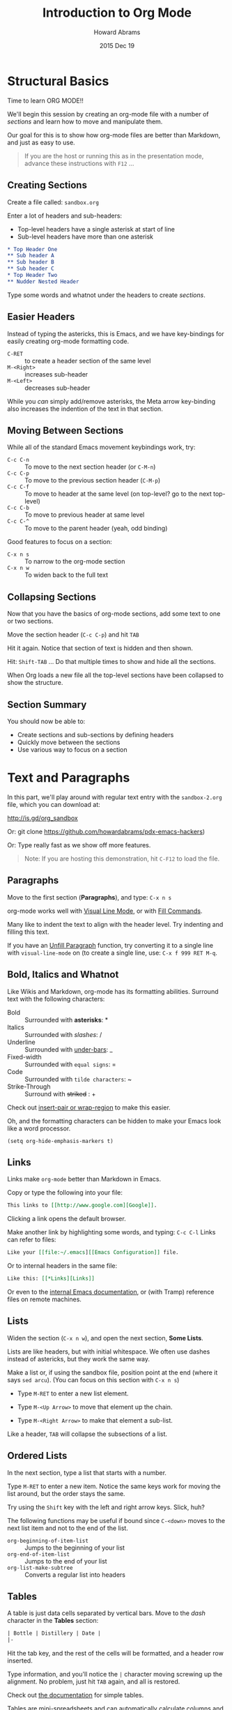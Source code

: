 #+TITLE:  Introduction to Org Mode
#+AUTHOR: Howard Abrams
#+EMAIL:  howard.abrams@gmail.com
#+DATE:   2015 Dec 19
#+TAGS:   emacs presentation org-mode

* Structural Basics

  Time to learn ORG MODE!!

  We'll begin this session by creating an org-mode file with a number
  of /sections/ and learn how to move and manipulate them.

  Our goal for this is to show how org-mode files are better than
  Markdown, and just as easy to use.

  #+BEGIN_QUOTE
        If you are the host or running this as in the presentation mode,
        advance these instructions with =F12= ...
  #+END_QUOTE

** Creating Sections

  Create a file called: =sandbox.org=

  Enter a lot of headers and sub-headers:
  - Top-level headers have a single asterisk at start of line
  - Sub-level headers have more than one asterisk

  #+BEGIN_SRC org
  * Top Header One
  ** Sub header A
  ** Sub header B
  ** Sub header C
  * Top Header Two
  ** Nudder Nested Header
  #+END_SRC

  Type some words and whatnot under the headers to
  create /sections/.

** Easier Headers

   Instead of typing the astericks, this is Emacs, and
   we have key-bindings for easily creating org-mode
   formatting code.

   - =C-RET= :: to create a header section of the same level
   - =M-<Right>= :: increases sub-header
   - =M-<Left>= :: decreases sub-header

   While you /can/ simply add/remove asterisks, the Meta arrow
   key-binding also increases the indention of the text in that
   section.

** Moving Between Sections

   While all of the standard Emacs movement keybindings work, try:

   - =C-c C-n= :: To move to the next section header (or =C-M-n=)
   - =C-c C-p= :: To move to the previous section header (=C-M-p=)
   - =C-c C-f= :: To move to header at the same level (on
              top-level? go to the next top-level)
   - =C-c C-b= :: To move to previous header at same level
   - =C-c C-^= ::  To move to the parent header (yeah, odd binding)

   Good features to focus on a section:

   - =C-x n s= :: To narrow to the org-mode section
   - =C-x n w= :: To widen back to the full text

** Collapsing Sections

   Now that you have the basics of org-mode sections, add some text to
   one or two sections.

   Move the section header (=C-c C-p=) and hit =TAB=

   Hit it again. Notice that section of text is hidden and then shown.

   Hit: =Shift-TAB= ... Do that multiple times to show and hide all
   the sections.

   When Org loads a new file all the top-level sections have been
   collapsed to show the structure.

** Section Summary

   You should now be able to:

   - Create sections and sub-sections by defining headers
   - Quickly move between the sections
   - Use various way to focus on a section


* Text and Paragraphs

  In this part, we'll play around with regular text entry
  with the =sandbox-2.org= file, which you can download at:

  http://is.gd/org_sandbox

  Or: git clone https://github.com/howardabrams/pdx-emacs-hackers)

  Or: Type really fast as we show off more features.

   #+BEGIN_QUOTE
   Note: If you are hosting this demonstration,
   hit =C-F12= to load the file.
   #+END_QUOTE

** Paragraphs

   Move to the first section (*Paragraphs*), and type: =C-x n s=

   org-mode works well with [[info:emacs#Visual%20Line%20Mode][Visual Line Mode]], or
   with [[info:emacs#Fill%20Commands][Fill Commands]].

   Many like to indent the text to align with the
   header level. Try indenting and filling this text.

   If you have an [[http://www.emacswiki.org/emacs/UnfillParagraph][Unfill Paragraph]] function, try converting
   it to a single line with =visual-line-mode= on (to
   create a single line, use: =C-x f 999 RET M-q=.

** Bold, Italics and Whatnot

   Like Wikis and Markdown, org-mode has its formatting
   abilities. Surround text with the following
   characters:

   - Bold :: Surrounded with *asterisks*: *
   - Italics :: Surrounded with /slashes/: /
   - Underline :: Surrounded with _under-bars_: _
   - Fixed-width :: Surrounded with =equal signs=: =
   - Code :: Surrounded with ~tilde characters~: ~
   - Strike-Through :: Surround with +striked+ : +

   Check out [[https://github.com/howardabrams/dot-files/blob/master/emacs.org#user-content-block-wrappers][insert-pair or wrap-region]] to make this easier.

   Oh, and the formatting characters can be hidden to make your Emacs
   look like a word processor.

   #+BEGIN_SRC elisp
   (setq org-hide-emphasis-markers t)
   #+END_SRC

** Links

   Links make =org-mode= better than Markdown in Emacs.

   Copy or type the following into your file:

   #+BEGIN_SRC org
   This links to [[http://www.google.com][Google]].
   #+END_SRC

   Clicking a link opens the default browser.

   Make another link by highlighting some words, and typing: =C-c C-l=
   Links can refer to files:

   #+BEGIN_SRC org
   Like your [[file:~/.emacs][[Emacs Configuration]] file.
   #+END_SRC

   Or to internal headers in the same file:

   #+BEGIN_SRC org
   Like this: [[*Links][Links]]
   #+END_SRC

   Or even to the [[info:org#Hyperlink][internal Emacs documentation]], or (with Tramp)
   reference files on remote machines.

** Lists

   Widen the section (=C-x n w=), and open the next section, *Some
   Lists*.

   Lists are like headers, but with initial whitespace. We often use
   dashes instead of astericks, but they work the same way.

   Make a list or, if using the sandbox file, position point at the
   end (where it says =sed arcu=).  (You can focus on this section
   with =C-x n s=)

   - Type =M-RET= to enter a new list element.

   - Type =M-<Up Arrow>= to move that element up the chain.

   - Type =M-<Right Arrow>= to make that element a sub-list.

   Like a header, =TAB= will collapse the subsections of a list.

** Ordered Lists

   In the next section, type a list that starts with a number.

   Type =M-RET= to enter a new item. Notice the same keys work for
   moving the list around, but the order stays the same.

   Try using the =Shift= key with the left and right arrow keys.
   Slick, huh?

   The following functions may be useful if bound since =C-<down>=
   moves to the next list item and not to the end of the list.

   - =org-beginning-of-item-list= :: Jumps to the beginning of your list
   - =org-end-of-item-list= :: Jumps to the end of your list
   - =org-list-make-subtree= :: Converts a regular list into headers

** Tables

   A table is just data cells separated by vertical bars.
   Move to the /dash/ character in the *Tables* section:

   #+BEGIN_SRC org
     | Bottle | Distillery | Date |
     |-
   #+END_SRC

   Hit the tab key, and the rest of the cells will be formatted,
   and a header row inserted.

   Type information, and you'll notice the =|= character moving
   screwing up the alignment. No problem, just hit =TAB= again, and
   all is restored.

   Check out [[info:org#Built-in%20table%20editor][the documentation]] for simple tables.

   Tables are mini-spreadsheets and can automatically calculate
   columns and other calculations, but we are going to frustrate you
   by moving on to other features.

** Blocks

   Blocks are ways to organize paragraphs of text, for instance:

   #+BEGIN_SRC org
     , #+BEGIN_QUOTE
         To quote someone or something is divine.
     , #+END_QUOTE
   #+END_SRC

   (Blocks start with =#+= ... not with the comma you see above)

   #+BEGIN_SRC org
     , #+BEGIN_EXAMPLE
         Use to store log files or other data sections.
     , #+END_EXAMPLE
   #+END_SRC

   Especially source code (notice the language mode):

   #+BEGIN_SRC org
     , #+BEGIN_SRC ruby
          [1, 2, 3, 5, 7, 11, 13].each do |prime|
             puts prime
          end
     , #+END_SRC
   #+END_SRC

   Type  C-c '  to edit the source code block in a Ruby buffer.
   (Note: First, execute =M-x load-library= and then =ob-ruby=)

   Type =C-x C-s= to return. Type =C-c C-c= to execute it.
   We'll have a full workshop on this /literate programming/.
   See the [[info:org#Working%20with%20source%20code][Info pages]] for details.

* Exporting

  Org mode files can be exported to a variety of formats.

  Type =C-c C-e= and a Helm-like buffer will appear for all the
  formats you have loaded.

  Don't have enough? =M-x load-libary= the following:

  - =ox-html= :: Exports to HTML including direct loading into browser
  - =ox-freemind= :: Exports to a mind mapping software format
  - =ox-reveal= :: Exports as a presentation in a browser
  - =org-tree-slide= :: Displays org-mode as a Presentation in Emacs

* Summary

  At this point, =org-mode= files should be better to you than normal
  Markdown files for general notes.

  However, we haven't scratched the surface.

  In the next workshop, we'll kick it up a notch, as we can use this to:

  - Organize ourselves
  - Literate programming
  - Exporting to web pages and presentations

** Org Capture

   Org comes with a Lisp macro allowing you to quickly add /sections/
   to org-mode files without interrupting your current workflow.
   When you call =org-capture=, you may see something like:

   #+BEGIN_EXAMPLE
   Select a capture template
   ==============================

   [n]  Thought or Note
   [j]  Journal Note
   [t]  Task Entry
   [e]  Emacs Trick
   [c]  Clojure Tip
   [b]  Blog Entry
   [j]  Journal Entry
   -----------------------------
   [C]  Customize org-capture-templates
   [q]  Abort
   #+END_EXAMPLE

   What each entry does is customized with a somewhat
   [[info:org#Capture%20templates][involved Lisp macro]].

   See [[https://github.com/howardabrams/dot-files/blob/master/emacs-org.org#auto-note-capturing][this example]] for ideas.
